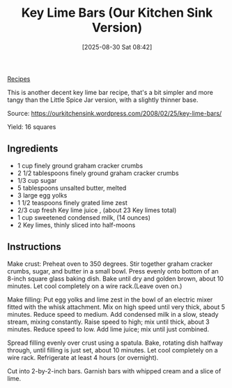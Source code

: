 :PROPERTIES:
:ID:       44f75253-d103-469e-a2bb-266bd2fb2640
:END:
#+date: [2025-08-30 Sat 08:42]
#+hugo_lastmod: [2025-08-30 Sat 08:42]
#+title: Key Lime Bars (Our Kitchen Sink Version)
#+filetags: :dessert:vegetarian:lime:

[[id:3a1caf2c-7854-4cf0-bb11-bb7806618c36][Recipes]]

This is another decent key lime bar recipe, that's a bit simpler and more
tangy than the Little Spice Jar version, with a slightly thinner base.

Source: https://ourkitchensink.wordpress.com/2008/02/25/key-lime-bars/

Yield: 16 squares

** Ingredients

 * 1 cup finely ground graham cracker crumbs
 * 2 1/2 tablespoons finely ground graham cracker crumbs
 * 1/3 cup sugar
 * 5 tablespoons unsalted butter, melted
 * 3 large egg yolks
 * 1 1/2 teaspoons finely grated lime zest
 * 2/3 cup fresh Key lime juice , (about 23 Key limes total)
 * 1 cup sweetened condensed milk, (14 ounces)
 * 2 Key limes, thinly sliced into half-moons

** Instructions

Make crust: Preheat oven to 350 degrees. Stir together graham cracker
crumbs, sugar, and butter in a small bowl. Press evenly onto bottom of an
8-inch square glass baking dish. Bake until dry and golden brown, about 10
minutes. Let cool completely on a wire rack.(Leave oven on.)

Make filling: Put egg yolks and lime zest in the bowl of an electric mixer
fitted with the whisk attachment. Mix on high speed until very thick, about
5 minutes. Reduce speed to medium. Add condensed milk in a slow, steady
stream, mixing constantly. Raise speed to high; mix until thick, about 3
minutes. Reduce speed to low. Add lime juice; mix until just combined.

Spread filling evenly over crust using a spatula. Bake, rotating dish
halfway through, until filling is just set, about 10 minutes. Let cool
completely on a wire rack. Refrigerate at least 4 hours (or overnight).

Cut into 2-by-2-inch bars. Garnish bars with whipped cream and a slice of
lime.
